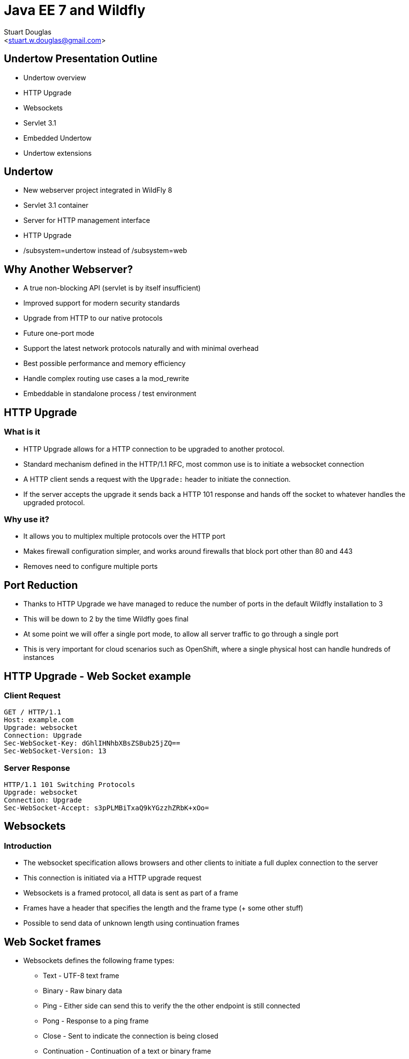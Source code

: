 Java EE 7 and Wildfly
=====================
:author: Stuart Douglas
:email: <stuart.w.douglas@gmail.com>
///////////////////////
	Themes that you can choose includes:
	web-2.0, swiss, neon beamer
///////////////////////
:deckjs_theme: swiss
///////////////////////
	Transitions that you can choose includes:
	fade, horizontal-slide, vertical-slide
///////////////////////
:deckjs_transition: horizontal-slide
///////////////////////
	AsciiDoc use `source-highlight` as default highlighter.

	Styles available for pygment highlighter:
	monokai, manni, perldoc, borland, colorful, default, murphy, vs, trac,
	tango, fruity, autumn, bw, emacs, vim, pastie, friendly, native,

	Uncomment following two lines if you want to highlight your code
	with `Pygments`.
///////////////////////
:pygments:
:pygments_style: default
///////////////////////
	Uncomment following line if you want to scroll inside slides
	with {down,up} arrow keys.
///////////////////////
//:scrollable:
///////////////////////
	Uncomment following line if you want to link css and js file
	from outside instead of embedding them into the output file.
///////////////////////
//:linkcss:
///////////////////////
	Uncomment following line if you want to count each incremental
	bullet as a new slide
///////////////////////
//:count_nested:

== Undertow Presentation Outline
 * Undertow overview
 * HTTP Upgrade
 * Websockets
 * Servlet 3.1
 * Embedded Undertow
 * Undertow extensions

== Undertow

 * New webserver project integrated in WildFly 8
 * Servlet 3.1 container
 * Server for HTTP management interface
 * HTTP Upgrade
 * /subsystem=undertow instead of /subsystem=web

== Why Another Webserver?
 * A true non-blocking API (servlet is by itself insufficient)
 * Improved support for modern security standards
 * Upgrade from HTTP to our native protocols
 * Future one-port mode
 * Support the latest network protocols naturally and with minimal overhead
 * Best possible performance and memory efficiency
 * Handle complex routing use cases a la mod_rewrite
 * Embeddable in standalone process / test environment

== HTTP Upgrade

=== What is it

 * HTTP Upgrade allows for a HTTP connection to be upgraded to another protocol.
 * Standard mechanism defined in the HTTP/1.1 RFC, most common use is to initiate a websocket connection
 * A HTTP client sends a request with the `Upgrade:` header to initiate the connection.
 * If the server accepts the upgrade it sends back a HTTP 101 response and hands off the socket to
whatever handles the upgraded protocol.

=== Why use it?

 * It allows you to multiplex multiple protocols over the HTTP port
 * Makes firewall configuration simpler, and works around firewalls that block port other than 80 and 443
 * Removes need to configure multiple ports

== Port Reduction

 * Thanks to HTTP Upgrade we have managed to reduce the number of ports in the default Wildfly installation to 3
 * This will be down to 2 by the time Wildfly goes final
 * At some point we will offer a single port mode, to allow all server traffic to go through a single port
 * This is very important for cloud scenarios such as OpenShift, where a single physical host can handle hundreds of instances

== HTTP Upgrade - Web Socket example

=== Client Request

----
GET / HTTP/1.1
Host: example.com
Upgrade: websocket
Connection: Upgrade
Sec-WebSocket-Key: dGhlIHNhbXBsZSBub25jZQ==
Sec-WebSocket-Version: 13
----

=== Server Response

----
HTTP/1.1 101 Switching Protocols
Upgrade: websocket
Connection: Upgrade
Sec-WebSocket-Accept: s3pPLMBiTxaQ9kYGzzhZRbK+xOo=
----


== Websockets

=== Introduction

 * The websocket specification allows browsers and other clients to initiate a full duplex connection to the server
 * This connection is initiated via a HTTP upgrade request
 * Websockets is a framed protocol, all data is sent as part of a frame
 * Frames have a header that specifies the length and the frame type (+ some other stuff)
 * Possible to send data of unknown length using continuation frames

== Web Socket frames
 * Websockets defines the following frame types:
  - Text - UTF-8 text frame
  - Binary - Raw binary data
  - Ping - Either side can send this to verify the the other endpoint is still connected
  - Pong - Response to a ping frame
  - Close - Sent to indicate the connection is being closed
  - Continuation - Continuation of a text or binary frame

== The Java Web Socket API
 * The Websocket API provides both annotated and programatic API's to send an receive Websocket messages
 * It can act as both the server and the client
 * It provides a means of customising deployed endpoints via the `javax.websocket.server.ServerApplicationConfig` interface
 * Provides `Encoder` and `Decoder` interfaces, to encode objects as messages and visa versa

== Annotated Server Endpoint Example

[source,java]
----
@ServerEndpoint("/websocket/{name}") //note the URL template.
public class HelloEndpoint {

    @OnOpen //invoked when the client first connects
    public void onOpen(final Session session) {
        session.getAsyncRemote().sendText("hi");
    }

    @OnMessage //handles text messages
    public String message(String message, @PathParam("name") String name) {
        return "Hello " + name + " you sent" + message;
    }
}
----

== Another Annotated Server Endpoint Example

[source,java]
----
@ServerEndpoint("/websocket/{name}") //note the URL template.
public class HelloEndpoint {

    @OnMessage //handles binary messages
    public byte[] binaryMessage(byte[] binaryMessage) {
        return binaryMessage; //echo binary data
    }

    @OnClose //invoked when the connection is closed
    public void onClose(final Session session) {
        System.out.println("Connection closed");
    }
}
----

== Annotated Client Endpoint Example

[source,java]
----
@ClientEndpoint
public class AnnotatedClientEndpoint {

    @OnOpen
    public void onOpen(final Session session) {
        session.getAsyncRemote().sendText("hi");
    }

    @OnMessage
    public void onMessage(final String message, final Session session) {
        System.out.println(message);
    }
}
----

== Connecting an Annotated Client Endpoint

[source,java]
----
ServerContainer sc = servletContext.getAttribute("javax.websocket.server.ServerContainer");
Session session = sc.connectToServer(AnnotatedClientEndpoint.class, new URI("ws://example.com/chat/Stuart"));
Future<Void> future = session.getAsyncRemote().sendText("Hello Websocket");
----

== Message types

@OnMessage annotated endpoints can provide you with access to the message in a number of different ways:

=== Text messages
 * `java.lang.String` or Java primitive to receive the whole message
 * `java.io.Reader` to receive the whole message as a blocking stream
 * any object parameter for which the endpoint has a text decoder

=== Binary messages
 * `byte[]` or `java.nio.ByteBuffer`
 * `java.io.InputStream` to receive the whole message as a blocking stream
 * Any object parameter for which the endpoint has a binary decoder

=== Pong messages
 * javax.websocket.PongMessage

== @OnMessage methods
 * An endpoint can have at most one @OnMessage annotated method for each message type (text, binary, pong)
 * It must take one of the message type from the previous slide as a parameter
 * If it returns a value the value will be encoded as a web socket message and sent to the client
 * The `@PathParam` annotation can be used to inject values from the URL template
 * Some message types can also be used with a boolean parameter to receive part of the message at a time
 * When the boolean is `false` there is still more data to come

== Encoders and decoders
 * Allow you to convert arbitrary objects to and from web socket messages
 * Represented by 8 interfaces
  - `javax.websocket.Decoder.Binary`
  - `javax.websocket.Decoder.BinaryStream`
  - `javax.websocket.Decoder.Text`
  - `javax.websocket.Decoder.TextStream`
  - `javax.websocket.Encoder.Text`
  - `javax.websocket.Encoder.TextStream`
  - `javax.websocket.Encoder.Binary`
  - `javax.websocket.Encoder.BinaryStream`
 * Decoder classes are specified in the `@ServerEndpoint` annotation

== Servlet 3.1

=== Notable Changes
 * Async IO Support
 * HTTP Upgrade Support

== Async IO

 * Servlet 3.1 now provides support for non-blocking IO

=== Traditional IO

 * Uses a thread per connection model
 * Reads and writes are blocking, the operation will not return until the operation is complete
 * A large number of connection directly translates to a large number of threads

=== Non-blocking IO

 * Read and write operation are non-blocking, instead a callback mechanism is used to let you know when the operation is complete
 * A single thread can handle a large number of connections
 * Programmers must be careful not to perform blocking operations within the IO thread
 * Non-blocking code is generally more complex to write than blocking code

== Servlet 3.1 Async IO

=== Performing an async write
 * Call ServletRequest.startAsync() to put the request into async mode
 * Call `ServletOutputStream.setWriteListener(WriteListener writeListener)` to put the stream into async mode
 * The write listener will be invoked after the current request has returned to the container
 * You *must* call `ServletOutputStream.isReady()` before calling `write()`
 * When `isReady()` returns true you can call `write()`
 * If the socket cannot write out all the data it will be queued, `write()` will always return immediately
 * When `isReady()` return false then you cannot write, you must return and the write listener will be invoked again
 once the stream is ready to write.

== Performing an async write (cont)

[source,java]
----
protected void doGet(final HttpServletRequest req, final HttpServletResponse resp) throws ServletException, IOException {
    final AsyncContext context = req.startAsync();
    final ServletOutputStream outputStream = resp.getOutputStream();
    final String[] messages = {"Hello ", "async ", "world"};
    outputStream.setWriteListener(new WriteListener() {
        int pos = 0;
        @Override
        public synchronized void onWritePossible() throws IOException {
            while (outputStream.isReady() && pos < messages.length()) {
                outputStream.write(messages[pos++].getBytes());
            }
            if (pos == messages.length()) context.complete();
        }
    });
}
----

== The Servlet Upgrade API

 * To upgrade the request we call `<T extends HttpUpgradeHandler> T HttpServletRequest.upgrade(Class<T> handlerClass)`
 * We are still responsible for checking for the `Upgrade` header, and setting and appropriate response headers
 * Once the request is finished the resulting `HttpUpgradeHandler` will take over the connection, and can send and receive
  data via the provided `WebConnection` and its associated streams.
 * Upgraded connection can use the async IO capabilites of `ServletInputStream` and `ServletOutputStream`

== The Servlet Upgrade API (cont)
[source,java]
----
public class MyProtocolUpgradeFilter implements Filter {

    public void doFilter(ServletRequest request, ServletResponse response, FilterChain chain) throws IOException, ServletException {

        HttpServletRequest req = (HttpServletRequest) request;
        if("my-protocol".equals(req.getHeader("Upgrade"))) {
            HttpServletResponse resp = (HttpServletResponse) response;
            resp.setHeader("Connection", "upgrade");
            resp.setHeader("Upgrade", "my-protocol");
            req.upgrade(MyProtocolHandler.class);
            return;
        }
        chain.doFilter(request, response);
    }
    ...
----

== The Servlet Upgrade API Continued
[source,java]
----
public interface HttpUpgradeHandler {

    public void init(WebConnection wc);

    public void destroy();
}

public interface WebConnection extends AutoCloseable {

    public ServletInputStream getInputStream() throws IOException;

    public ServletOutputStream getOutputStream() throws IOException;
}
----

== Get Involved!
 *  www.wildfly.org
 * Downloads: http://www.wildfly.org/download/
 * Forums and wiki: https://community.jboss.org/en/ wildfly
 * Docs: https://docs.jboss.org/author/display/WFLY8/ Documentation
 * Dev mailing list: wildfly-dev@lists.jboss.org
 * IRC on freenode: #wildfly and #wildfly-dev
 * Code: https://github.com/wildfly/wildfly

== Q & A
